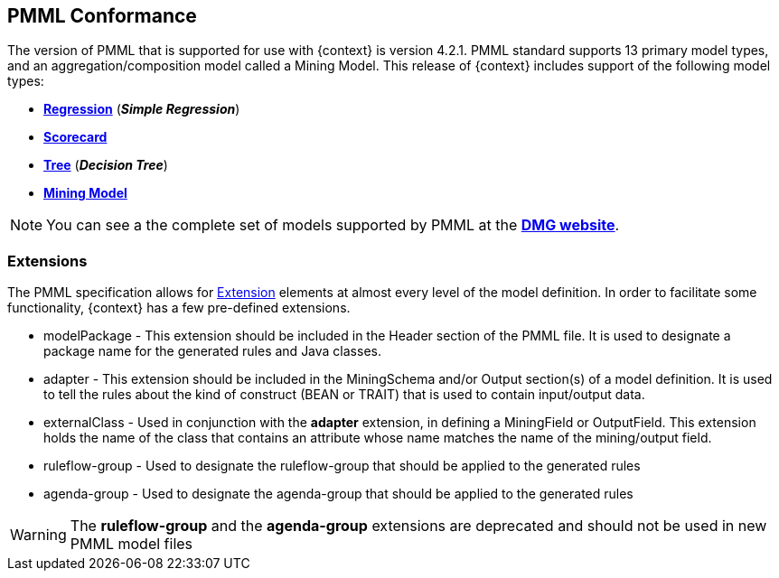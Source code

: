 [id='pmml-conformance-con_{context}']
== PMML Conformance

The version of PMML that is supported for use with {context} is version 4.2.1. PMML standard supports 13 primary model types, and an aggregation/composition model called a Mining Model.
This release of {context} includes support of the following model types:

* http://dmg.org/pmml/v4-2-1/Regression.html[*Regression*] [.small]#(*_Simple Regression_*)#
* http://dmg.org/pmml/v4-2-1/Scorecard.html[*Scorecard*]
* http://dmg.org/pmml/v4-2-1/TreeModel.html[*Tree*] [.small]#(*_Decision Tree_*)#
* http://dmg.org/pmml/v4-2-1/MultipleModels.html#xsdElement_MiningModel[*Mining Model*]

[NOTE]
You can see a the complete set of models supported by PMML at the http://dmg.org/pmml/v4-3/GeneralStructure.html[*DMG website*].

=== Extensions
The PMML specification allows for http://dmg.org/pmml/v4-2-1/GeneralStructure.html#xsdElement_Extension[Extension] elements at almost every level of the model definition.
In order to facilitate some functionality, {context} has a few pre-defined extensions.

* modelPackage - This extension should be included in the Header section of the PMML file. It is used to designate a package name for the generated rules and Java classes.
* adapter - This extension should be included in the MiningSchema and/or Output section(s) of a model definition. It is used to tell the rules about the kind of construct
(BEAN or TRAIT) that is used to contain input/output data.
* externalClass - Used in conjunction with the *adapter* extension, in defining a MiningField or OutputField. This extension holds
the name of the class that contains an attribute whose name matches the name of the mining/output field.
* ruleflow-group - Used to designate the ruleflow-group that should be applied to the generated rules
* agenda-group - Used to designate the agenda-group that should be applied to the generated rules

[WARNING]
The *ruleflow-group* and the *agenda-group* extensions are deprecated and should not be used in new PMML model files
